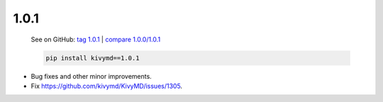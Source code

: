 1.0.1
------

    See on GitHub: `tag 1.0.1 <https://github.com/kivymd/KivyMD/tree/1.0.1>`_ | `compare 1.0.0/1.0.1 <https://github.com/kivymd/KivyMD/compare/1.0.0...1.0.1>`_

    .. code-block:: bash

       pip install kivymd==1.0.1

* Bug fixes and other minor improvements.
* Fix https://github.com/kivymd/KivyMD/issues/1305.
